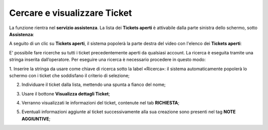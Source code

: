 .. _Cercare_E_Visualizzare_Ticket:

**Cercare e visualizzare Ticket**
=================================

La funzione rientra nel **servizio assistenza**. La lista dei **Tickets aperti** è attivabile dalla parte
sinistra dello schermo, sotto **Assistenza**:

.. image:: img/100.50_Elenco_Tickets_apertiSX.png


A seguito di un clic su **Tickets aperti**, il sistema popolerà la parte destra del video con l'elenco dei **Tickets aperti**:

.. image:: img/100.50_Elenco_Tickets_apertiDX.png


E' possibile fare ricerche su tutti i ticket precedentemente aperti da qualsiasi account. 
La ricerca è eseguita tramite una stringa inserita dall’operatore.
Per eseguire una ricerca è necessario procedere in questo modo:

1. Inserire la stringa da usare come chiave di ricerca sotto la label «Ricerca»: il sistema automaticamente popolerà lo schermo 
con i ticket che soddisfano il criterio di selezione;

.. image:: img/100.5_RicercaStringaTicketDX.png

2. Individuare il ticket dalla lista, mettendo una spunta a fianco del nome;

.. image:: img/100.5_RicercaStringaTicketOkDX.png
    
3. Usare il bottone **Visualizza dettagli Ticket**;

.. image:: img/100.5_iconaDettagliTicket.png

4. Verranno visualizzati le informazioni del ticket, contenute nel tab **RICHIESTA**;
    
.. image:: img/100.5_DettagliTicketTag1.png

5. Eventuali informazioni aggiunte al ticket successivamente alla sua creazione sono presenti nel tag **NOTE AGGIUNTIVE**;

.. image:: img/100.5_DettagliTicketTag2.png
